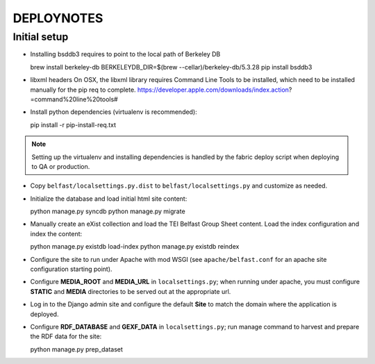 .. _DEPLOYNOTES:

DEPLOYNOTES
===========

Initial setup
-------------

* Installing bsddb3 requires to point to the local path of Berkeley DB

  brew install berkeley-db
  BERKELEYDB_DIR=$(brew --cellar)/berkeley-db/5.3.28 pip install bsddb3

* libxml headers
  On OSX, the libxml library requires Command Line Tools to be installed,
  which need to be installed manually for the pip req to complete.
  https://developer.apple.com/downloads/index.action?=command%20line%20tools#

* Install python dependencies (virtualenv is recommended)::

  pip install -r pip-install-req.txt

.. Note::

   Setting up the virtualenv and installing dependencies is handled by
   the fabric deploy script when deploying to QA or production.

* Copy ``belfast/localsettings.py.dist`` to ``belfast/localsettings.py``
  and customize as needed.

* Initialize the database and load initial html site content::

  python manage.py syncdb
  python manage.py migrate

* Manually create an eXist collection and load the TEI Belfast Group Sheet
  content. Load the index configuration and index the content::

  python manage.py existdb load-index
  python manage.py existdb reindex

* Configure the site to run under Apache with mod WSGI (see ``apache/belfast.conf``
  for an apache site configuration starting point).

* Configure **MEDIA_ROOT** and **MEDIA_URL** in ``localsettings.py``;
  when running under apache, you must configure **STATIC** and **MEDIA**
  directories to be served out at the appropriate url.

* Log in to the Django admin site and configure the default **Site**
  to match the domain where the application is deployed.

* Configure **RDF_DATABASE** and **GEXF_DATA** in ``localsettings.py``;
  run manage command to harvest and prepare the RDF data for the site::

  python manage.py prep_dataset

